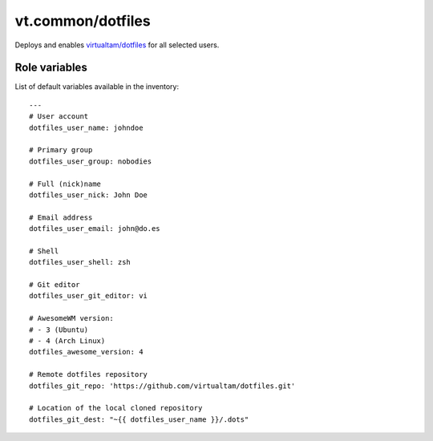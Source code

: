 vt.common/dotfiles
==================





Deploys and enables
`virtualtam/dotfiles <https://github.com/virtualtam/dotfiles>`_
for all selected users.




Role variables
~~~~~~~~~~~~~~

List of default variables available in the inventory:

::

    ---
    # User account
    dotfiles_user_name: johndoe

    # Primary group
    dotfiles_user_group: nobodies

    # Full (nick)name
    dotfiles_user_nick: John Doe

    # Email address
    dotfiles_user_email: john@do.es

    # Shell
    dotfiles_user_shell: zsh

    # Git editor
    dotfiles_user_git_editor: vi

    # AwesomeWM version:
    # - 3 (Ubuntu)
    # - 4 (Arch Linux)
    dotfiles_awesome_version: 4

    # Remote dotfiles repository
    dotfiles_git_repo: 'https://github.com/virtualtam/dotfiles.git'

    # Location of the local cloned repository
    dotfiles_git_dest: "~{{ dotfiles_user_name }}/.dots"





